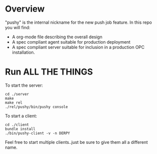* Overview

  "pushy" is the internal nickname for the new push job feature. In this repo you
  will find:
  - A org-mode file describing the overall design
  - A spec compliant agent suitable for production deployment
  - A spec compliant server suitable for inclusion in a production OPC installation.

* Run ALL THE THINGS

  To start the server:

  #+BEGIN_SRC shell
  cd ./server
  make
  make rel
  ./rel/pushy/bin/pushy console
  #+END_SRC

  To start a client:

  #+BEGIN_SRC shell
  cd ./client
  bundle install
  ./bin/pushy-client -v -n DERPY
  #+END_SRC

  Feel free to start multiple clients..just be sure to give them all a
  different name.
